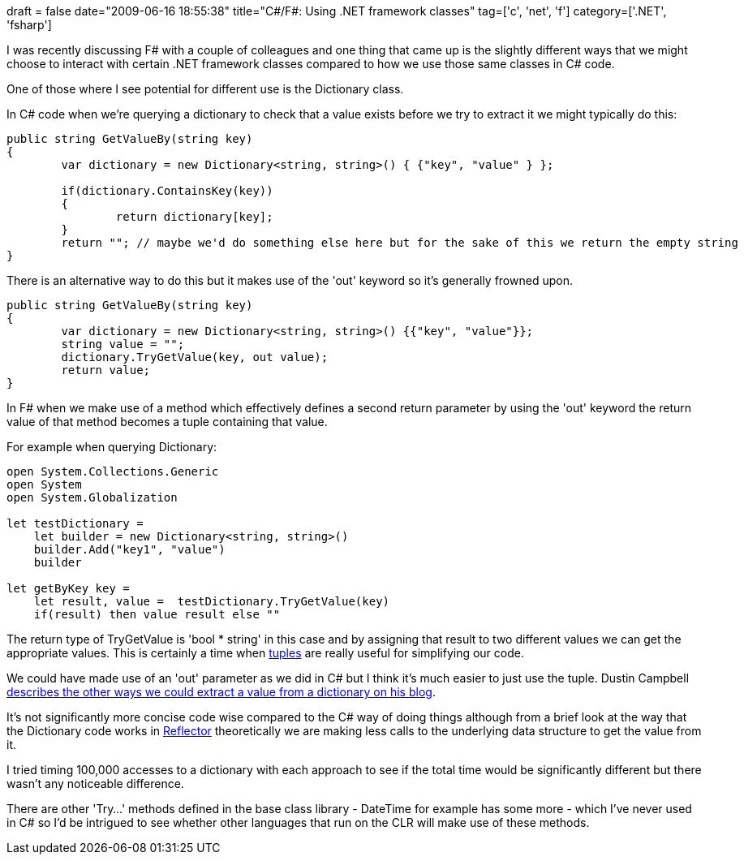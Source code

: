+++
draft = false
date="2009-06-16 18:55:38"
title="C#/F#: Using .NET framework classes"
tag=['c', 'net', 'f']
category=['.NET', 'fsharp']
+++

I was recently discussing F# with a couple of colleagues and one thing that came up is the slightly different ways that we might choose to interact with certain .NET framework classes compared to how we use those same classes in C# code.

One of those where I see potential for different use is the Dictionary class.

In C# code when we're querying a dictionary to check that a value exists before we try to extract it we might typically do this:

[source,csharp]
----

public string GetValueBy(string key)
{
	var dictionary = new Dictionary<string, string>() { {"key", "value" } };

	if(dictionary.ContainsKey(key))
	{
		return dictionary[key];
	}	
	return ""; // maybe we'd do something else here but for the sake of this we return the empty string
}
----

There is an alternative way to do this but it makes use of the 'out' keyword so it's generally frowned upon.

[source,csharp]
----

public string GetValueBy(string key)
{
	var dictionary = new Dictionary<string, string>() {{"key", "value"}};
	string value = "";
	dictionary.TryGetValue(key, out value);
	return value;
}
----

In F# when we make use of a method which effectively defines a second return parameter by using the 'out' keyword the return value of that method becomes a tuple containing that value.

For example when querying Dictionary:

[source,ocaml]
----

open System.Collections.Generic
open System
open System.Globalization

let testDictionary =
    let builder = new Dictionary<string, string>()
    builder.Add("key1", "value")
    builder

let getByKey key =
    let result, value =  testDictionary.TryGetValue(key)
    if(result) then value result else ""
----

The return type of TryGetValue is 'bool * string' in this case and by assigning that result to two different values we can get the appropriate values. This is certainly a time when http://www.markhneedham.com/blog/2009/06/02/f-tuples-dont-seem-to-express-intent-well/[tuples] are really useful for simplifying our code.

We could have made use of an 'out' parameter as we did in C# but I think it's much easier to just use the tuple. Dustin Campbell http://diditwith.net/2008/01/29/WhyILoveFResultTuples.aspx[describes the other ways we could extract a value from a dictionary on his blog].

It's not significantly more concise code wise compared to the C# way of doing things although from a brief look at the way that the Dictionary code works in http://www.red-gate.com/products/reflector/[Reflector] theoretically we are making less calls to the underlying data structure to get the value from it.

I tried timing 100,000 accesses to a dictionary with each approach to see if the total time would be significantly different but there wasn't any noticeable difference.

There are other 'Try...' methods defined in the base class library - DateTime for example has some more - which I've never used in C# so I'd be intrigued to see whether other languages that run on the CLR will make use of these methods.
